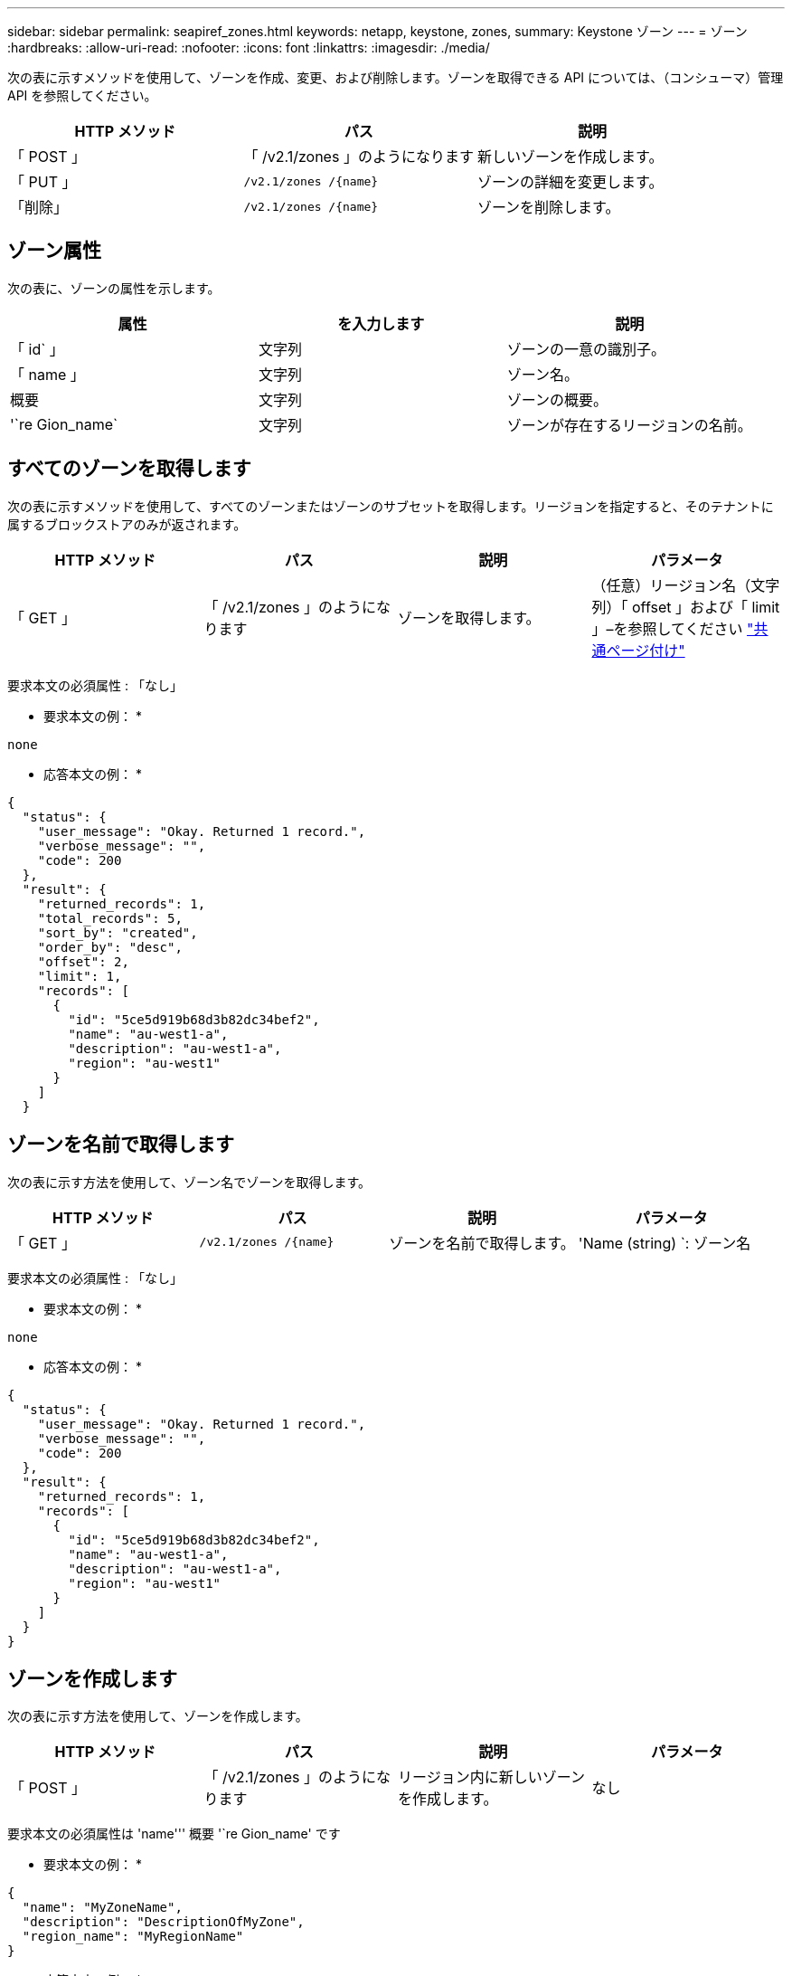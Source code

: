---
sidebar: sidebar 
permalink: seapiref_zones.html 
keywords: netapp, keystone, zones, 
summary: Keystone ゾーン 
---
= ゾーン
:hardbreaks:
:allow-uri-read: 
:nofooter: 
:icons: font
:linkattrs: 
:imagesdir: ./media/


[role="lead"]
次の表に示すメソッドを使用して、ゾーンを作成、変更、および削除します。ゾーンを取得できる API については、（コンシューマ）管理 API を参照してください。

|===
| HTTP メソッド | パス | 説明 


| 「 POST 」 | 「 /v2.1/zones 」のようになります | 新しいゾーンを作成します。 


| 「 PUT 」 | `/v2.1/zones /{name}` | ゾーンの詳細を変更します。 


| 「削除」 | `/v2.1/zones /{name}` | ゾーンを削除します。 
|===


== ゾーン属性

次の表に、ゾーンの属性を示します。

|===
| 属性 | を入力します | 説明 


| 「 id` 」 | 文字列 | ゾーンの一意の識別子。 


| 「 name 」 | 文字列 | ゾーン名。 


| 概要 | 文字列 | ゾーンの概要。 


| '`re Gion_name` | 文字列 | ゾーンが存在するリージョンの名前。 
|===


== すべてのゾーンを取得します

次の表に示すメソッドを使用して、すべてのゾーンまたはゾーンのサブセットを取得します。リージョンを指定すると、そのテナントに属するブロックストアのみが返されます。

|===
| HTTP メソッド | パス | 説明 | パラメータ 


| 「 GET 」 | 「 /v2.1/zones 」のようになります | ゾーンを取得します。 | （任意）リージョン名（文字列）「 offset 」および「 limit 」–を参照してください link:seapiref_netapp_service_engine_rest_apis.html#pagination>["共通ページ付け"] 
|===
要求本文の必須属性 : 「なし」

* 要求本文の例： *

....
none
....
* 応答本文の例： *

....
{
  "status": {
    "user_message": "Okay. Returned 1 record.",
    "verbose_message": "",
    "code": 200
  },
  "result": {
    "returned_records": 1,
    "total_records": 5,
    "sort_by": "created",
    "order_by": "desc",
    "offset": 2,
    "limit": 1,
    "records": [
      {
        "id": "5ce5d919b68d3b82dc34bef2",
        "name": "au-west1-a",
        "description": "au-west1-a",
        "region": "au-west1"
      }
    ]
  }
....


== ゾーンを名前で取得します

次の表に示す方法を使用して、ゾーン名でゾーンを取得します。

|===
| HTTP メソッド | パス | 説明 | パラメータ 


| 「 GET 」 | `/v2.1/zones /{name}` | ゾーンを名前で取得します。 | 'Name (string) `: ゾーン名 
|===
要求本文の必須属性 : 「なし」

* 要求本文の例： *

....
none
....
* 応答本文の例： *

....
{
  "status": {
    "user_message": "Okay. Returned 1 record.",
    "verbose_message": "",
    "code": 200
  },
  "result": {
    "returned_records": 1,
    "records": [
      {
        "id": "5ce5d919b68d3b82dc34bef2",
        "name": "au-west1-a",
        "description": "au-west1-a",
        "region": "au-west1"
      }
    ]
  }
}
....


== ゾーンを作成します

次の表に示す方法を使用して、ゾーンを作成します。

|===
| HTTP メソッド | パス | 説明 | パラメータ 


| 「 POST 」 | 「 /v2.1/zones 」のようになります | リージョン内に新しいゾーンを作成します。 | なし 
|===
要求本文の必須属性は 'name''' 概要 '`re Gion_name' です

* 要求本文の例： *

....
{
  "name": "MyZoneName",
  "description": "DescriptionOfMyZone",
  "region_name": "MyRegionName"
}
....
* 応答本文の例： *

....
{
  "status": {
    "user_message": "Okay. New resource created.",
    "verbose_message": "",
    "code": 201
  },
  "result": {
    "total_records": 1,
    "records": [
      {
        "id": "5e61741c9b64790001fe9663",
        "name": "MyZoneName",
        "description": "DescriptionOfMyZone",
        "region": "MyRegionName"
      }
    ]
  }
}
....


== ゾーンを変更します

ゾーンを変更するには、次の表に示す方法を使用します。

|===
| HTTP メソッド | パス | 説明 | パラメータ 


| 「 PUT 」 | `/v2.1/zones {name}` | 名前で識別されたゾーンを変更します。 | `name (string) ` : ゾーンの名前。 
|===
要求本文の必須属性 : 「なし」

* 要求本文の例： *

....
{
  "name": "MyZoneName",
  "description": "NewDescriptionOfMyZone"
}
....
* 応答本文の例： *

....
{
  "status": {
    "user_message": "Okay. Returned 1 record.",
    "verbose_message": "",
    "code": 200
  },
  "result": {
    "total_records": 1,
    "records": [
      {
        "id": "5e61741c9b64790001fe9663",
        "name": "MyZoneName",
        "description": "NewDescriptionOfMyZone",
        "region": "MyRegionName"
      }
    ]
  }
}
....


== ゾーンを削除します

次の表に示す方法を使用して、ゾーンを削除します。

|===
| HTTP メソッド | パス | 説明 | パラメータ 


| 「削除」 | `/v2.1/zones {name}` | 名前で識別された単一のゾーンを削除します。最初に、ゾーン内のすべてのストレージリソースを削除する必要があります。 | `name (string) ` : ゾーンの名前。 
|===
要求本文の必須属性 : 「なし」

* 要求本文の例： *

....
none
....
* 応答本文の例： *

削除に成功した場合に返す内容がありません。
